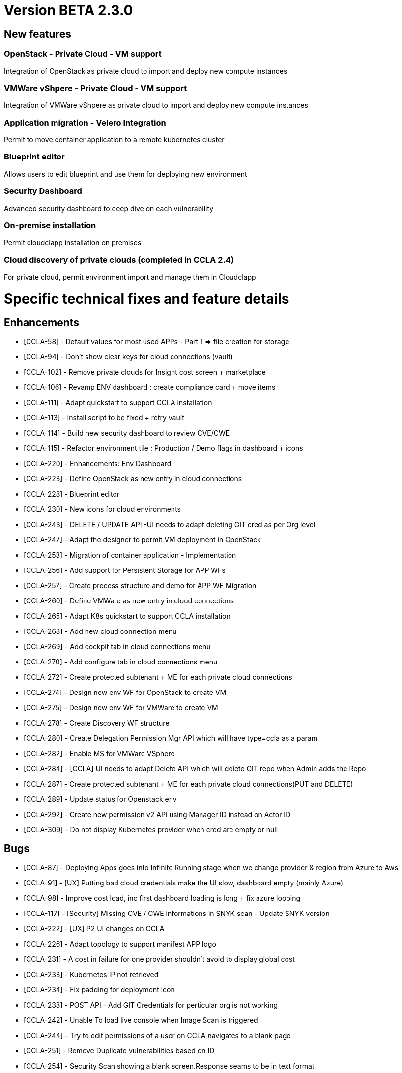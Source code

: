 
= Version BETA 2.3.0
ifdef::env-github,env-browser[:outfilesuffix: .adoc]

== New features

=== OpenStack - Private Cloud - VM support
Integration of OpenStack as private cloud to import and deploy new compute instances

=== VMWare vShpere - Private Cloud - VM support
Integration of VMWare vShpere as private cloud to import and deploy new compute instances

=== Application migration - Velero Integration
Permit to move container application to a remote kubernetes cluster

=== Blueprint editor
Allows users to edit blueprint and use them for deploying new environment

=== Security Dashboard
Advanced security dashboard to deep dive on each vulnerability

=== On-premise installation
Permit cloudclapp installation on premises

=== Cloud discovery of private clouds (completed in CCLA 2.4)
For private cloud, permit environment import and manage them in Cloudclapp

= Specific technical fixes and feature details =

== Enhancements ==

* [CCLA-58] - Default values for most used APPs - Part 1 => file creation for storage
* [CCLA-94] - Don't show clear keys for cloud connections (vault)
* [CCLA-102] - Remove private clouds for Insight cost screen + marketplace
* [CCLA-106] - Revamp ENV dashboard : create compliance card + move items
* [CCLA-111] - Adapt quickstart to support CCLA installation
* [CCLA-113] - Install script to be fixed + retry vault
* [CCLA-114] - Build new security dashboard to review CVE/CWE
* [CCLA-115] - Refactor environment tile : Production / Demo flags in dashboard + icons
* [CCLA-220] - Enhancements: Env Dashboard
* [CCLA-223] - Define OpenStack as new entry in cloud connections
* [CCLA-228] - Blueprint editor
* [CCLA-230] - New icons for cloud environments
* [CCLA-243] - DELETE / UPDATE API -UI needs to adapt deleting GIT cred as per Org level
* [CCLA-247] - Adapt the designer to permit VM deployment in OpenStack
* [CCLA-253] - Migration of container application - Implementation
* [CCLA-256] - Add support for Persistent Storage for APP WFs
* [CCLA-257] - Create process structure and demo for APP WF Migration
* [CCLA-260] - Define VMWare as new entry in cloud connections
* [CCLA-265] - Adapt K8s quickstart to support CCLA installation
* [CCLA-268] - Add new cloud connection menu
* [CCLA-269] - Add cockpit tab in cloud connections menu
* [CCLA-270] - Add configure tab in cloud connections menu
* [CCLA-272] - Create protected subtenant + ME for each private cloud connections
* [CCLA-274] - Design new env WF for OpenStack to create VM
* [CCLA-275] - Design new env WF for VMWare to create VM
* [CCLA-278] - Create Discovery WF structure
* [CCLA-280] - Create Delegation Permission Mgr API which will have type=ccla as a param
* [CCLA-282] - Enable MS for VMWare VSphere
* [CCLA-284] - [CCLA] UI needs to adapt Delete API which will delete GIT repo when Admin adds the Repo
* [CCLA-287] - Create protected subtenant + ME for each private cloud connections(PUT and DELETE)
* [CCLA-289] - Update status for Openstack env
* [CCLA-292] - Create new permission v2 API using Manager ID instead on Actor ID
* [CCLA-309] - Do not display Kubernetes provider when cred are empty or null

== Bugs ==

* [CCLA-87] - Deploying Apps goes into Infinite Running stage when we change provider & region from Azure to Aws
* [CCLA-91] - [UX] Putting bad cloud credentials make the UI slow, dashboard empty (mainly Azure)
* [CCLA-98] - Improve cost load, inc first dashboard loading is long + fix azure looping
* [CCLA-117] - [Security] Missing CVE / CWE informations in SNYK scan - Update SNYK version
* [CCLA-222] - [UX] P2 UI changes on CCLA
* [CCLA-226] - Adapt topology to support manifest APP logo
* [CCLA-231] - A cost in failure for one provider shouldn't avoid to display global cost
* [CCLA-233] - Kubernetes IP not retrieved
* [CCLA-234] - Fix padding for deployment icon
* [CCLA-238] - POST API - Add GIT Credentials for perticular org is not working
* [CCLA-242] - Unable To load live console when Image Scan is triggered
* [CCLA-244] - Try to edit permissions of a user on CCLA navigates to a blank page
* [CCLA-251] - Remove Duplicate vulnerabilities based on ID
* [CCLA-254] - Security Scan showing a blank screen.Response seams to be in text format
* [CCLA-262] - CCLA Manager with All Permission Set gives Access Denied error msg for permission API
* [CCLA-266] - Adapt topology API to show manifest APP logo
* [CCLA-283] - Kubectl and terraform commands failure
* [CCLA-290] - For Hybrid Envi when we Delete the apps we don't get No such file or directory:
* [CCLA-293] - Remove urllib3 lib from OMSA Python-SDK (Web App Scan not functioning)
* [CCLA-294] - Workflow not loaded in Blueprint editor
* [CCLA-295] - AWS CLI Tool gets deleted from apiContainer
* [CCLA-296] - Draging Provider on to Designer Panel is not working
* [CCLA-297] - Ec2 Deployment failing
* [CCLA-302] - Device var in WF consider deviceId as 4 digits..device not found
* [CCLA-322] - Table on ME's on Configure Tab under Clouds need to handle scrolling problem
* [CCLA-332] - Region are not proposed for Outscale in the designer
* [CCLA-339] - Wordpress Deployment Fail on Real GCP Envi
